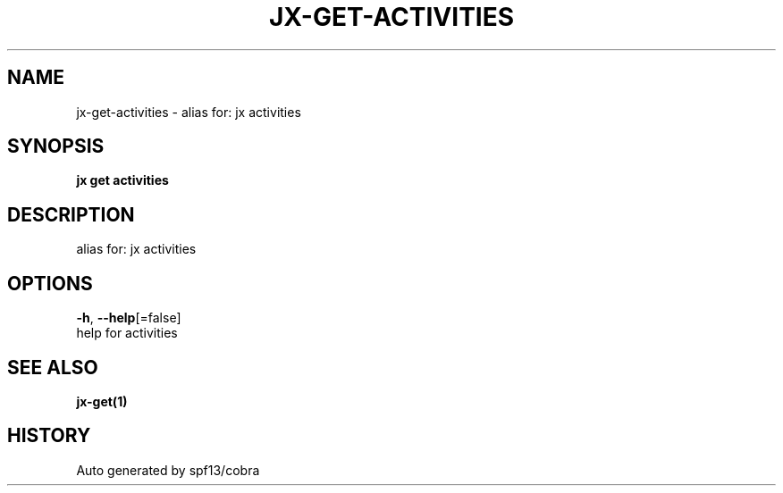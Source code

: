 .TH "JX\-GET\-ACTIVITIES" "1" "" "Auto generated by spf13/cobra" "" 
.nh
.ad l


.SH NAME
.PP
jx\-get\-activities \- alias for: jx activities


.SH SYNOPSIS
.PP
\fBjx get activities\fP


.SH DESCRIPTION
.PP
alias for: jx activities


.SH OPTIONS
.PP
\fB\-h\fP, \fB\-\-help\fP[=false]
    help for activities


.SH SEE ALSO
.PP
\fBjx\-get(1)\fP


.SH HISTORY
.PP
Auto generated by spf13/cobra
